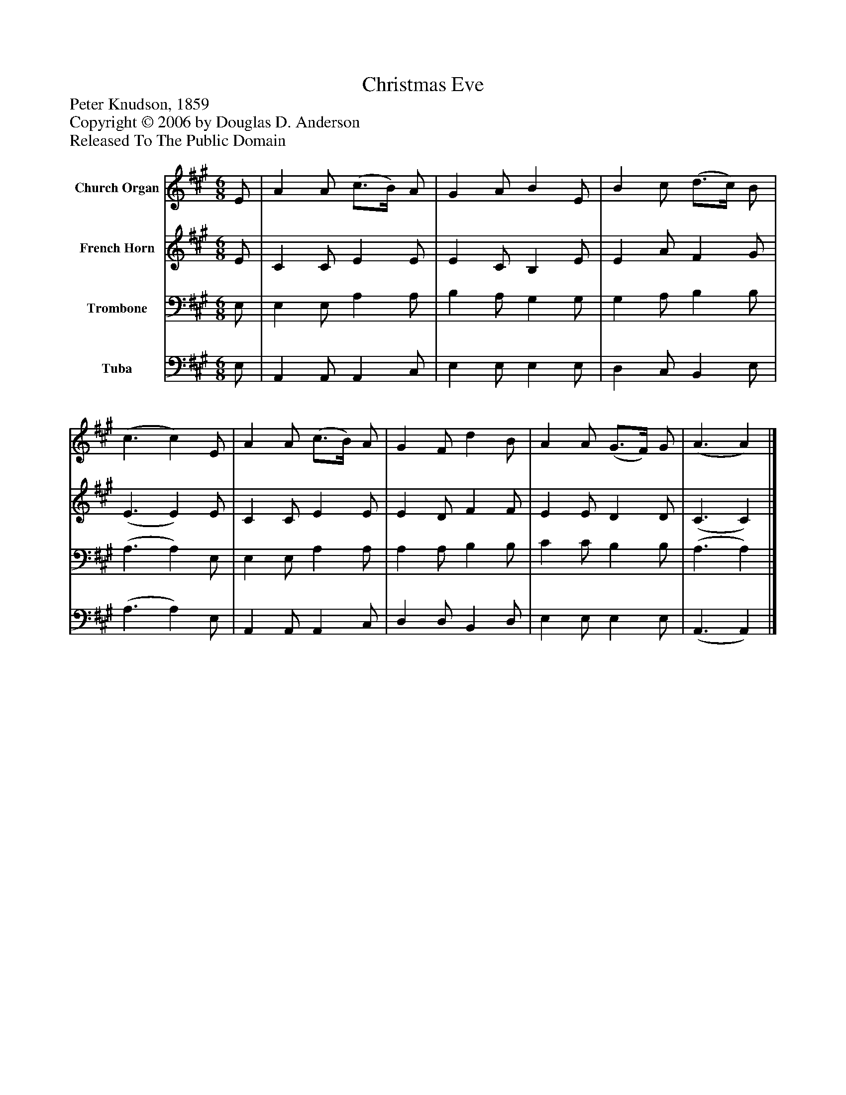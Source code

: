 %%abc-creator mxml2abc 1.4
%%abc-version 2.0
%%continueall true
%%titletrim true
%%titleformat A-1 T C1, Z-1, S-1
X: 0
T: Christmas Eve
Z: Peter Knudson, 1859
Z: Copyright © 2006 by Douglas D. Anderson
Z: Released To The Public Domain
L: 1/4
M: 6/8
V: P1 name="Church Organ"
%%MIDI program 1 19
V: P2 name="French Horn"
%%MIDI program 2 60
V: P3 name="Trombone"
%%MIDI program 3 57
V: P4 name="Tuba"
%%MIDI program 4 58
K: A
[V: P1]  E/ | A A/ (c3/4B/4) A/ | G A/ B E/ | B c/ (d3/4c/4) B/ | (c3/ c) E/ | A A/ (c3/4B/4) A/ | G F/ d B/ | A A/ (G3/4F/4) G/ | (A3/ A)|]
[V: P2]  E/ | C C/ E E/ | E C/ B, E/ | E A/ F G/ | (E3/ E) E/ | C C/ E E/ | E D/ F F/ | E E/ D D/ | (C3/ C)|]
[V: P3]  E,/ | E, E,/ A, A,/ | B, A,/ G, G,/ | G, A,/ B, B,/ | (A,3/ A,) E,/ | E, E,/ A, A,/ | A, A,/ B, B,/ | C C/ B, B,/ | (A,3/ A,)|]
[V: P4]  E,/ | A,, A,,/ A,, C,/ | E, E,/ E, E,/ | D, C,/ B,, E,/ | (A,3/ A,) E,/ | A,, A,,/ A,, C,/ | D, D,/ B,, D,/ | E, E,/ E, E,/ | (A,,3/ A,,)|]

